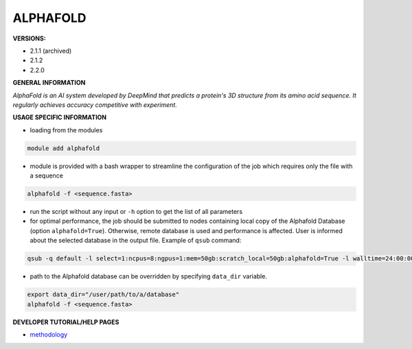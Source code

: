 .. alphafold:

ALPHAFOLD
---------

**VERSIONS:**

* 2.1.1 (archived)
* 2.1.2
* 2.2.0

**GENERAL INFORMATION**

*AlphaFold is an AI system developed by DeepMind that predicts a protein's 3D structure from its amino acid sequence. It regularly achieves accuracy competitive with experiment.*

**USAGE SPECIFIC INFORMATION**

* loading from the modules

.. code-block:: console

   module add alphafold

* module is provided with a bash wrapper to streamline the configuration of the job which requires only the file with a sequence

.. code-block:: console

   alphafold -f <sequence.fasta>

* run the script without any input or ``-h`` option to get the list of all parameters
* for optimal performance, the job should be submitted to nodes containing local copy of the Alphafold Database (option ``alphafold=True``). Otherwise, remote database is used and performance is affected. User is informed about the selected database in the output file. Example of ``qsub`` command:

.. code-block:: console

   qsub -q default -l select=1:ncpus=8:ngpus=1:mem=50gb:scratch_local=50gb:alphafold=True -l walltime=24:00:00 run_af

* path to the Alphafold database can be overridden by specifying ``data_dir`` variable.

.. code-block:: console

   export data_dir="/user/path/to/a/database"
   alphafold -f <sequence.fasta>

**DEVELOPER TUTORIAL/HELP PAGES**

* methodology_

.. _methodology: https://www.nature.com/articles/s41586-021-03819-2
